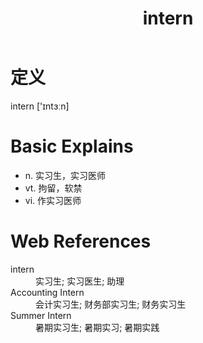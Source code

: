 #+title: intern
#+roam_tags:英语单词

* 定义
  
intern ['ɪntɜːn]

* Basic Explains
- n. 实习生，实习医师
- vt. 拘留，软禁
- vi. 作实习医师

* Web References
- intern :: 实习生; 实习医生; 助理
- Accounting Intern :: 会计实习生; 财务部实习生; 财务实习生
- Summer Intern :: 暑期实习生; 暑期实习; 暑期实践
